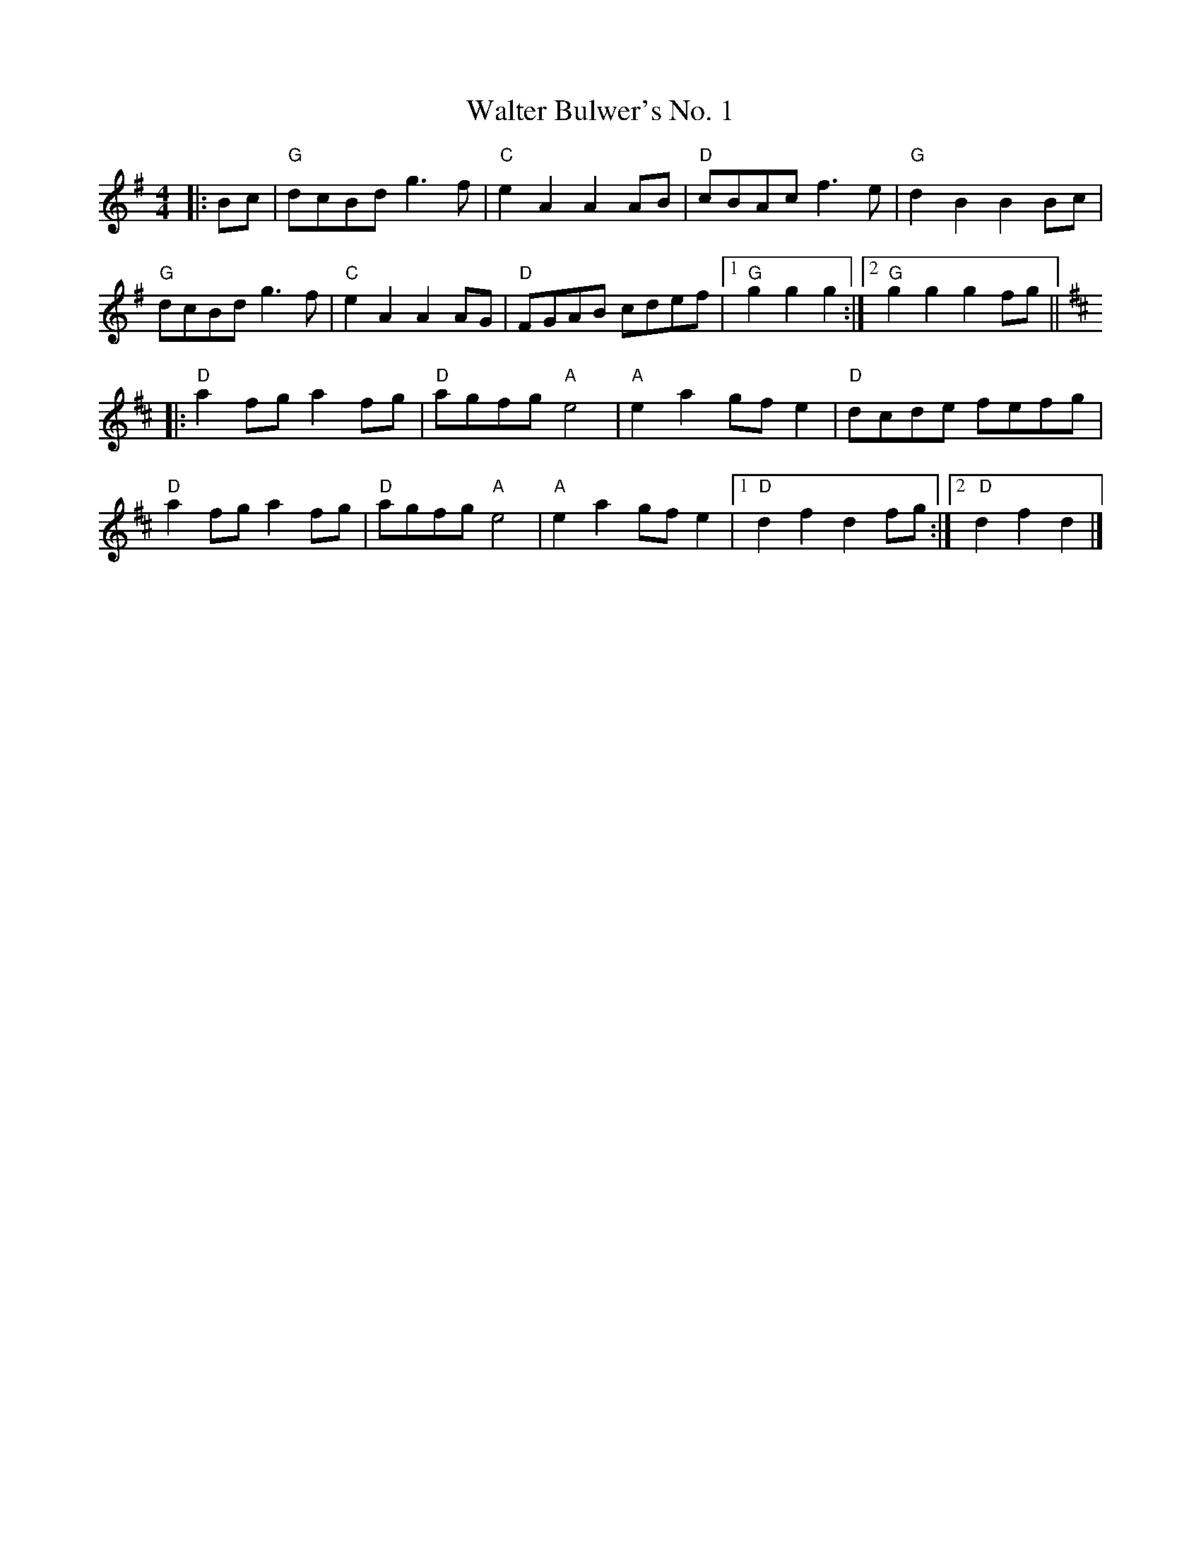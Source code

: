 X:20101
T:Walter Bulwer's No. 1
R:Polka
B:Tuneworks Tunebook 2 (https://www.tuneworks.co.uk/)
G:Tuneworks
Z:Jon Warbrick <jon.warbrick@googlemail.com>
M:4/4
L:1/8
K:G
|: Bc |"G" dcBd g3 f | "C" e2 A2 A2 AB | "D" cBAc f3 e | "G" d2 B2 B2 Bc |
"G" dcBd g3 f | "C" e2 A2 A2 AG | "D" FGAB cdef |1 "G" g2 g2 g2 :|2 "G" g2 g2 g2 fg ||
|: [K:D]"D" a2 fg a2 fg | "D" agfg"A" e4 | "A" e2 a2 gf e2 | "D" dcde fefg |
"D" a2 fg a2 fg | "D" agfg"A" e4 | "A" e2 a2 gf e2 |1 "D" d2 f2 d2 fg :|2" D" d2 f2 d2 |]
